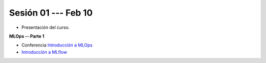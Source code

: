Sesión 01 --- Feb 10
-------------------------------------------------------------------------------

* Presentación del curso.

**MLOps -- Parte 1**

* Conferencia `Introducción a MLOps <https://jdvelasq.github.io/conferencia_mlops_01_introduccion/>`_

* `Introducción a MLflow <https://jdvelasq.github.io/curso_mlops_con_mlflow/c01.html>`_




